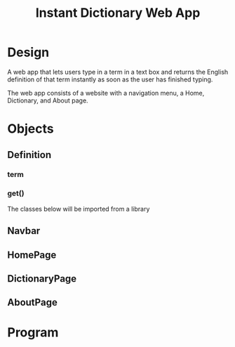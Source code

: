 #+TITLE: Instant Dictionary Web App

* Design

A web app that lets users type in a term in a text box and returns the English definition of that term instantly as soon as the user has finished typing.

The web app consists of a website with a navigation menu, a Home, Dictionary, and About page.

* Objects

** Definition
*** term
*** get()

The classes below will be imported from a library
** Navbar
** HomePage
** DictionaryPage
** AboutPage

* Program

#+BEGIN_SRC python :tangle main.py

#+END_SRC

